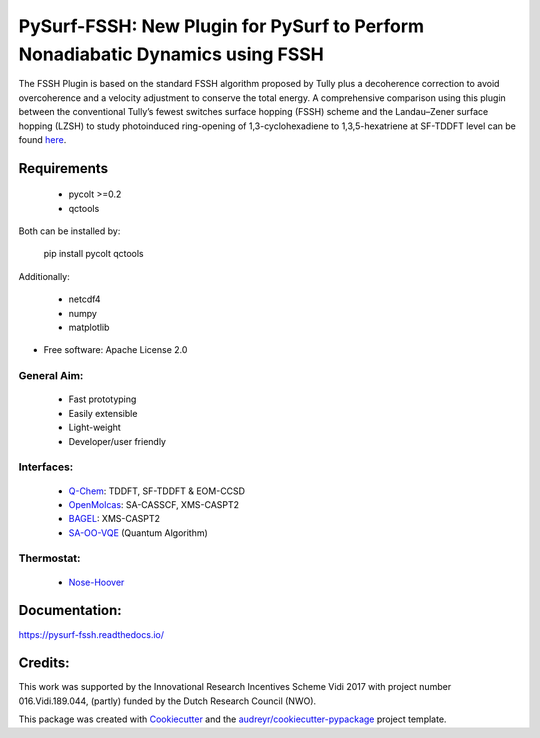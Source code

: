 ==============================================================================
PySurf-FSSH: New Plugin for PySurf to Perform Nonadiabatic Dynamics using FSSH
==============================================================================

.. image:: docs/logo_pysurf_fssh.jpeg
   :alt: Schematic description of the code structure
   :width: 700px

The FSSH Plugin is based on the standard FSSH algorithm proposed by Tully plus a decoherence correction to avoid overcoherence and a velocity adjustment to conserve the total energy. A comprehensive comparison using this plugin between the conventional Tully’s fewest switches surface hopping (FSSH) scheme and the Landau–Zener surface hopping (LZSH) to study photoinduced ring-opening of 1,3-cyclohexadiene to 1,3,5-hexatriene at SF-TDDFT level can be found here_.

.. _here: https://pubs.acs.org/doi/10.1021/acs.jctc.4c00012

Requirements
------------

    - pycolt >=0.2
    - qctools

Both can be installed by:

    pip install pycolt qctools

Additionally:

    - netcdf4
    - numpy
    - matplotlib



* Free software: Apache License 2.0

General Aim:
____________

    - Fast prototyping
    - Easily extensible
    - Light-weight 
    - Developer/user friendly

Interfaces:
____________

    - Q-Chem_: TDDFT, SF-TDDFT & EOM-CCSD
    - OpenMolcas_: SA-CASSCF, XMS-CASPT2 
    - BAGEL_: XMS-CASPT2
    - SA-OO-VQE_ (Quantum Algorithm)
.. _Q-Chem: https://manual.q-chem.com/latest/
.. _OpenMolcas: https://gitlab.com/Molcas/OpenMolcas
.. _BAGEL: https://nubakery.org/
.. _SA-OO-VQE: https://github.com/qc2nl/SAOOVQE

Thermostat:
____________

     - Nose-Hoover_ 
.. _Nose-Hoover: https://pubs.aip.org/aip/jcp/article/83/8/4069/219065/The-Nose-Hoover-thermostatThe-Nose-Hoover

Documentation:
--------------

https://pysurf-fssh.readthedocs.io/


Credits:
--------

This work was supported by the Innovational Research Incentives Scheme Vidi 2017 with project number 016.Vidi.189.044, (partly) funded by the Dutch Research Council (NWO).

This package was created with Cookiecutter_ and the `audreyr/cookiecutter-pypackage`_ project template.

.. _Cookiecutter: https://github.com/audreyr/cookiecutter
.. _`audreyr/cookiecutter-pypackage`: https://github.com/audreyr/cookiecutter-pypackage
